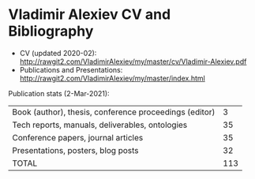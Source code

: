 * Vladimir Alexiev CV and Bibliography

- CV (updated 2020-02): http://rawgit2.com/VladimirAlexiev/my/master/cv/Vladimir-Alexiev.pdf
- Publications and Presentations: http://rawgit2.com/VladimirAlexiev/my/master/index.html

Publication stats (2-Mar-2021):
| Book (author), thesis, conference proceedings (editor) |   3 |
| Tech reports, manuals, deliverables, ontologies        |  35 |
| Conference papers, journal articles                    |  35 |
| Presentations, posters, blog posts                     |  32 |
| TOTAL                                                  | 113 |
